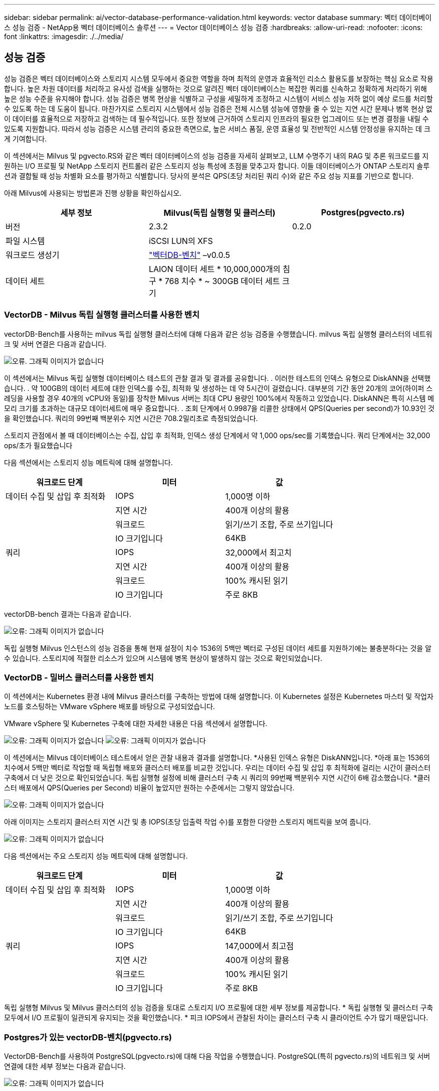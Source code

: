 ---
sidebar: sidebar 
permalink: ai/vector-database-performance-validation.html 
keywords: vector database 
summary: 벡터 데이터베이스 성능 검증 - NetApp용 벡터 데이터베이스 솔루션 
---
= Vector 데이터베이스 성능 검증
:hardbreaks:
:allow-uri-read: 
:nofooter: 
:icons: font
:linkattrs: 
:imagesdir: ./../media/




== 성능 검증

성능 검증은 벡터 데이터베이스와 스토리지 시스템 모두에서 중요한 역할을 하며 최적의 운영과 효율적인 리소스 활용도를 보장하는 핵심 요소로 작용합니다. 높은 차원 데이터를 처리하고 유사성 검색을 실행하는 것으로 알려진 벡터 데이터베이스는 복잡한 쿼리를 신속하고 정확하게 처리하기 위해 높은 성능 수준을 유지해야 합니다. 성능 검증은 병목 현상을 식별하고 구성을 세밀하게 조정하고 시스템이 서비스 성능 저하 없이 예상 로드를 처리할 수 있도록 하는 데 도움이 됩니다. 마찬가지로 스토리지 시스템에서 성능 검증은 전체 시스템 성능에 영향을 줄 수 있는 지연 시간 문제나 병목 현상 없이 데이터를 효율적으로 저장하고 검색하는 데 필수적입니다. 또한 정보에 근거하여 스토리지 인프라의 필요한 업그레이드 또는 변경 결정을 내릴 수 있도록 지원합니다. 따라서 성능 검증은 시스템 관리의 중요한 측면으로, 높은 서비스 품질, 운영 효율성 및 전반적인 시스템 안정성을 유지하는 데 크게 기여합니다.

이 섹션에서는 Milvus 및 pgvecto.RS와 같은 벡터 데이터베이스의 성능 검증을 자세히 살펴보고, LLM 수명주기 내의 RAG 및 추론 워크로드를 지원하는 I/O 프로필 및 NetApp 스토리지 컨트롤러 같은 스토리지 성능 특성에 초점을 맞추고자 합니다. 이들 데이터베이스가 ONTAP 스토리지 솔루션과 결합될 때 성능 차별화 요소를 평가하고 식별합니다. 당사의 분석은 QPS(초당 처리된 쿼리 수)와 같은 주요 성능 지표를 기반으로 합니다.

아래 Milvus에 사용되는 방법론과 진행 상황을 확인하십시오.

|===
| 세부 정보 | Milvus(독립 실행형 및 클러스터) | Postgres(pgvecto.rs) 


| 버전 | 2.3.2 | 0.2.0 


| 파일 시스템 | iSCSI LUN의 XFS |  


| 워크로드 생성기 | link:https://github.com/zilliztech/VectorDBBench["벡터DB-벤치"] –v0.0.5 |  


| 데이터 세트 | LAION 데이터 세트
* 10,000,000개의 침구
* 768 치수
* ~ 300GB 데이터 세트 크기 |  
|===


=== VectorDB - Milvus 독립 실행형 클러스터를 사용한 벤치

vectorDB-Bench를 사용하는 milvus 독립 실행형 클러스터에 대해 다음과 같은 성능 검증을 수행했습니다.
milvus 독립 실행형 클러스터의 네트워크 및 서버 연결은 다음과 같습니다.

image:./perf_mivus_standalone.png["오류. 그래픽 이미지가 없습니다"]

이 섹션에서는 Milvus 독립 실행형 데이터베이스 테스트의 관찰 결과 및 결과를 공유합니다.
.	이러한 테스트의 인덱스 유형으로 DiskANN을 선택했습니다.
.	약 100GB의 데이터 세트에 대한 인덱스를 수집, 최적화 및 생성하는 데 약 5시간이 걸렸습니다. 대부분의 기간 동안 20개의 코어(하이퍼 스레딩을 사용할 경우 40개의 vCPU와 동일)를 장착한 Milvus 서버는 최대 CPU 용량인 100%에서 작동하고 있었습니다. DiskANN은 특히 시스템 메모리 크기를 초과하는 대규모 데이터세트에 매우 중요합니다.
.	조회 단계에서 0.9987을 리콜한 상태에서 QPS(Queries per second)가 10.93인 것을 확인했습니다. 쿼리의 99번째 백분위수 지연 시간은 708.2밀리초로 측정되었습니다.

스토리지 관점에서 볼 때 데이터베이스는 수집, 삽입 후 최적화, 인덱스 생성 단계에서 약 1,000 ops/sec를 기록했습니다. 쿼리 단계에서는 32,000 ops/초가 필요했습니다

다음 섹션에서는 스토리지 성능 메트릭에 대해 설명합니다.

|===
| 워크로드 단계 | 미터 | 값 


| 데이터 수집
및
삽입 후 최적화 | IOPS | 1,000명 이하 


|  | 지연 시간 | 400개 이상의 활용 


|  | 워크로드 | 읽기/쓰기 조합, 주로 쓰기입니다 


|  | IO 크기입니다 | 64KB 


| 쿼리 | IOPS | 32,000에서 최고치 


|  | 지연 시간 | 400개 이상의 활용 


|  | 워크로드 | 100% 캐시된 읽기 


|  | IO 크기입니다 | 주로 8KB 
|===
vectorDB-bench 결과는 다음과 같습니다.

image:vector_db_result_standalone.png["오류: 그래픽 이미지가 없습니다"]

독립 실행형 Milvus 인스턴스의 성능 검증을 통해 현재 설정이 치수 1536의 5백만 벡터로 구성된 데이터 세트를 지원하기에는 불충분하다는 것을 알 수 있습니다. 스토리지에 적절한 리소스가 있으며 시스템에 병목 현상이 발생하지 않는 것으로 확인되었습니다.



=== VectorDB - 밀버스 클러스터를 사용한 벤치

이 섹션에서는 Kubernetes 환경 내에 Milvus 클러스터를 구축하는 방법에 대해 설명합니다. 이 Kubernetes 설정은 Kubernetes 마스터 및 작업자 노드를 호스팅하는 VMware vSphere 배포를 바탕으로 구성되었습니다.

VMware vSphere 및 Kubernetes 구축에 대한 자세한 내용은 다음 섹션에서 설명합니다.

image:milvus_vmware_perf.png["오류: 그래픽 이미지가 없습니다"]
image:milvus_cluster_perf.png["오류: 그래픽 이미지가 없습니다"]

이 섹션에서는 Milvus 데이터베이스 테스트에서 얻은 관찰 내용과 결과를 설명합니다.
*사용된 인덱스 유형은 DiskANN입니다.
*아래 표는 1536의 치수에서 5백만 벡터로 작업할 때 독립형 배포와 클러스터 배포를 비교한 것입니다. 우리는 데이터 수집 및 삽입 후 최적화에 걸리는 시간이 클러스터 구축에서 더 낮은 것으로 확인되었습니다. 독립 실행형 설정에 비해 클러스터 구축 시 쿼리의 99번째 백분위수 지연 시간이 6배 감소했습니다.
*클러스터 배포에서 QPS(Queries per Second) 비율이 높았지만 원하는 수준에서는 그렇지 않았습니다.

image:milvus_standalone_cluster_perf.png["오류: 그래픽 이미지가 없습니다"]

아래 이미지는 스토리지 클러스터 지연 시간 및 총 IOPS(초당 입출력 작업 수)를 포함한 다양한 스토리지 메트릭을 보여 줍니다.

image:storagecluster_latency_iops_milcus.png["오류: 그래픽 이미지가 없습니다"]

다음 섹션에서는 주요 스토리지 성능 메트릭에 대해 설명합니다.

|===
| 워크로드 단계 | 미터 | 값 


| 데이터 수집
및
삽입 후 최적화 | IOPS | 1,000명 이하 


|  | 지연 시간 | 400개 이상의 활용 


|  | 워크로드 | 읽기/쓰기 조합, 주로 쓰기입니다 


|  | IO 크기입니다 | 64KB 


| 쿼리 | IOPS | 147,000에서 최고점 


|  | 지연 시간 | 400개 이상의 활용 


|  | 워크로드 | 100% 캐시된 읽기 


|  | IO 크기입니다 | 주로 8KB 
|===
독립 실행형 Milvus 및 Milvus 클러스터의 성능 검증을 토대로 스토리지 I/O 프로필에 대한 세부 정보를 제공합니다.
* 독립 실행형 및 클러스터 구축 모두에서 I/O 프로필이 일관되게 유지되는 것을 확인했습니다.
* 피크 IOPS에서 관찰된 차이는 클러스터 구축 시 클라이언트 수가 많기 때문입니다.



=== Postgres가 있는 vectorDB-벤치(pgvecto.rs)

VectorDB-Bench를 사용하여 PostgreSQL(pgvecto.rs)에 대해 다음 작업을 수행했습니다.
PostgreSQL(특히 pgvecto.rs)의 네트워크 및 서버 연결에 대한 세부 정보는 다음과 같습니다.

image:pgvecto_perf_network_connectivity.png["오류: 그래픽 이미지가 없습니다"]

이 섹션에서는 특히 pgvecto.rs를 사용하여 PostgreSQL 데이터베이스를 테스트한 결과 및 관찰 결과를 공유합니다.
* 테스트 당시 DiskANN은 pgvecto.RS에 사용할 수 없었기 때문에 이러한 테스트의 인덱스 유형으로 HNSW를 선택했습니다.
* 데이터 수집 단계 동안, 우리는 768의 치수에서 천만 벡터로 구성된 COHERE 데이터세트를 로드했습니다. 이 과정은 약 4.5시간이 걸렸습니다.
* 쿼리 단계에서 0.6344를 리콜하여 1,068의 QPS(Queries per Second)를 확인했습니다. 쿼리의 99번째 백분위수 지연 시간은 20밀리초로 측정되었습니다. 대부분의 런타임 동안 클라이언트 CPU는 100% 용량으로 작동했습니다.

아래 이미지는 스토리지 클러스터 지연 시간 총 IOPS(초당 입출력 작업 수)를 포함한 다양한 스토리지 메트릭을 보여 줍니다.

image:pgvecto_storage_iops_latency.png["오류: 그래픽 이미지가 없습니다"]

 The following section presents the key storage performance metrics.
image:pgvecto_storage_perf_metrics.png["오류: 그래픽 이미지가 없습니다"]



=== 벡터 DB 벤치의 밀버스와 포스트그레스의 성능 비교

image:perf_comp_milvus_postgres.png["오류: 그래픽 이미지가 없습니다"]

VectorDBBench를 사용한 Milvus 및 PostgreSQL의 성능 검증을 토대로 다음과 같은 점을 관찰했습니다.

* 인덱스 유형: HNSW
* 데이터 세트: 768차원으로 1,000만 벡터를 사용하는 COHERE


우리는 pgvecto.RS가 0.6344의 리콜로 1,068의 QPS(Queries per Second)를 달성했으며, Milvus는 0.9842의 리콜로 106의 QPS 속도를 달성했습니다.

쿼리의 높은 정밀도가 우선 순위인 경우 Milvus는 쿼리당 관련 항목의 비율이 더 높기 때문에 pgvecto.rs보다 성능이 뛰어납니다. 그러나 초당 쿼리 수가 더 중요한 요소인 경우 pgvecto.RS는 Milvus를 초과합니다. 하지만 pgvecto.rs를 통해 검색된 데이터의 품질이 낮고 검색 결과의 약 37%가 관련 없는 항목이라는 점을 유의해야 합니다.



=== 성능 검증에 따른 관찰:

성능 검증을 토대로 다음과 같이 관찰했습니다.

Milvus의 I/O 프로필은 Oracle SLOB에서 볼 수 있는 OLTP 워크로드와 비슷합니다. 벤치마크는 데이터 수집, 사후 최적화 및 쿼리의 세 단계로 구성됩니다. 초기 단계는 주로 64KB 쓰기 작업이 특징이며, 쿼리 단계에는 대개 8KB 읽기가 포함됩니다. ONTAP는 Milvus I/O 로드를 능숙하게 처리할 것으로 기대하고 있습니다.

PostgreSQL 입출력 프로파일은 까다로운 스토리지 워크로드를 제공하지 않습니다. 현재 인메모리 구현이 진행 중이라는 점을 감안할 때 쿼리 단계에서 디스크 입출력을 관찰하지 못했습니다.

DiskANN은 스토리지 차별화를 위한 중요한 기술로 등장했습니다. 시스템 메모리 경계를 넘어 벡터 DB 검색의 효율적인 확장을 지원합니다. 그러나 HNSW와 같은 인메모리 벡터 DB 인덱스와 스토리지 성능 차이를 구별할 가능성은 거의 없습니다.

또한 인덱스 유형이 RAG 애플리케이션을 지원하는 벡터 데이터베이스의 가장 중요한 작동 단계인 HSNW인 경우 쿼리 단계에서 스토리지가 중요한 역할을 수행하지 않는다는 점도 주목할 필요가 있습니다. 여기서 중요한 점은 스토리지 성능이 이러한 애플리케이션의 전체 성능에 크게 영향을 미치지 않는다는 것입니다.

